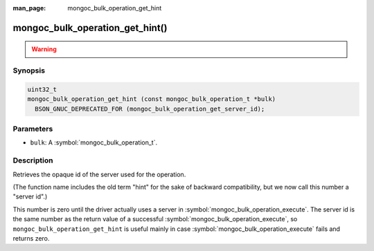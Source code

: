 :man_page: mongoc_bulk_operation_get_hint

mongoc_bulk_operation_get_hint()
================================

.. warning::
   .. deprecated:: 1.28.0

      This function is deprecated and should not be used in new code.

      Please use :symbol:`mongoc_bulk_operation_get_server_id()` in new code.

Synopsis
--------

.. code-block:: c

  uint32_t
  mongoc_bulk_operation_get_hint (const mongoc_bulk_operation_t *bulk)
    BSON_GNUC_DEPRECATED_FOR (mongoc_bulk_operation_get_server_id);

Parameters
----------

* ``bulk``: A :symbol:`mongoc_bulk_operation_t`.

Description
-----------

Retrieves the opaque id of the server used for the operation.

(The function name includes the old term "hint" for the sake of backward compatibility, but we now call this number a "server id".)

This number is zero until the driver actually uses a server in :symbol:`mongoc_bulk_operation_execute`. The server id is the same number as the return value of a successful :symbol:`mongoc_bulk_operation_execute`, so ``mongoc_bulk_operation_get_hint`` is useful mainly in case :symbol:`mongoc_bulk_operation_execute` fails and returns zero.

